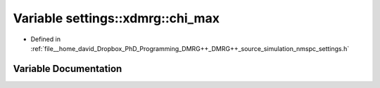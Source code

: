 .. _exhale_variable_namespacesettings_1_1xdmrg_1a7cdc55d1f30671a4ac31f4b4fa70a5e9:

Variable settings::xdmrg::chi_max
=================================

- Defined in :ref:`file__home_david_Dropbox_PhD_Programming_DMRG++_DMRG++_source_simulation_nmspc_settings.h`


Variable Documentation
----------------------


.. doxygenvariable:: settings::xdmrg::chi_max
